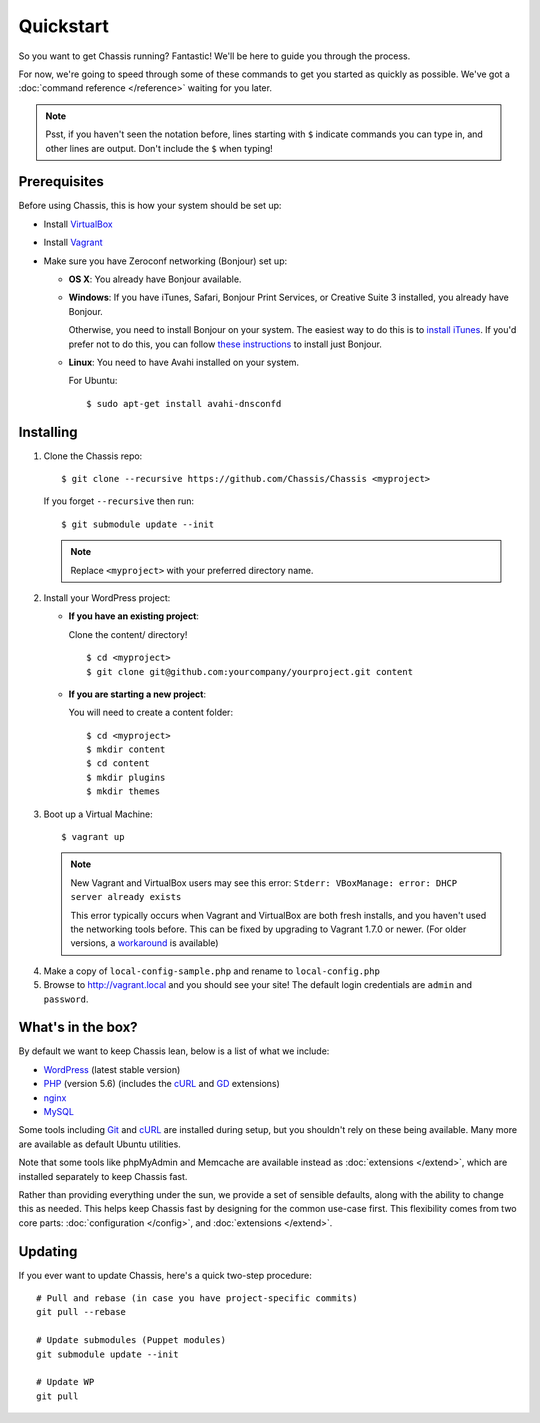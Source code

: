 Quickstart
==========

So you want to get Chassis running? Fantastic! We'll be here to guide you
through the process.

For now, we're going to speed through some of these commands to get you started
as quickly as possible. We've got a :doc:`command reference </reference>`
waiting for you later.

.. highlight:: bash

.. note::
   Psst, if you haven't seen the notation before, lines starting with ``$``
   indicate commands you can type in, and other lines are output. Don't include
   the ``$`` when typing!


Prerequisites
-------------

Before using Chassis, this is how your system should be set up:

* Install `VirtualBox`_
* Install `Vagrant`_
* Make sure you have Zeroconf networking (Bonjour) set up:

  * **OS X**: You already have Bonjour available.

  * **Windows**: If you have iTunes, Safari, Bonjour Print Services, or Creative
    Suite 3 installed, you already have Bonjour.

    Otherwise, you need to install Bonjour on your system. The easiest way to
    do this is to `install iTunes`_. If you'd prefer not to do this, you
    can follow `these instructions <Bonjour_>`_ to install just Bonjour.

  * **Linux**: You need to have Avahi installed on your system.

    For Ubuntu::

        $ sudo apt-get install avahi-dnsconfd

.. _VirtualBox: https://www.virtualbox.org/wiki/Downloads
.. _Vagrant: http://www.vagrantup.com/downloads.html
.. _install iTunes: http://www.apple.com/itunes/download/
.. _Bonjour: http://help.touch-able.com/kb/network-setup-windows/make-sure-that-bonjour-is-installed-on-your-windows-pc


Installing
----------

1. Clone the Chassis repo::

       $ git clone --recursive https://github.com/Chassis/Chassis <myproject>

   If you forget ``--recursive`` then run::

       $ git submodule update --init

   .. note::
      Replace ``<myproject>`` with your preferred directory name.

2. Install your WordPress project:

   * **If you have an existing project**:

     Clone the content/ directory!

     ::

         $ cd <myproject>
         $ git clone git@github.com:yourcompany/yourproject.git content

   * **If you are starting a new project**:

     You will need to create a content folder::

         $ cd <myproject>
         $ mkdir content
         $ cd content
         $ mkdir plugins
         $ mkdir themes

3. Boot up a Virtual Machine::

       $ vagrant up

   .. note::
      New Vagrant and VirtualBox users may see this error:
      ``Stderr: VBoxManage: error: DHCP server already exists``

      This error typically occurs when Vagrant and VirtualBox are both fresh
      installs, and you haven't used the networking tools before. This can be
      fixed by upgrading to Vagrant 1.7.0 or newer. (For older versions, a
      `workaround <DHCP VirtualBox_>`_ is available)

.. _DHCP VirtualBox: https://github.com/Chassis/Chassis/wiki/dhcp-private_network-failing-on-VirtualBox

4. Make a copy of ``local-config-sample.php`` and rename to ``local-config.php``

5. Browse to http://vagrant.local and you should see your site! The default
   login credentials are ``admin`` and ``password``.


What's in the box?
------------------

By default we want to keep Chassis lean, below is a list of what we include:

* `WordPress`_ (latest stable version)
* `PHP`_ (version 5.6) (includes the `cURL <cURL extension_>`_ and `GD`_ extensions)
* `nginx`_
* `MySQL`_

Some tools including `Git`_ and `cURL`_ are installed during setup, but you
shouldn't rely on these being available. Many more are available as default
Ubuntu utilities.

Note that some tools like phpMyAdmin and Memcache are available instead as
:doc:`extensions </extend>`, which are installed separately to keep
Chassis fast.

.. _WordPress: https://wordpress.org/
.. _PHP: http://www.php.net/
.. _cURL extension: http://www.php.net/manual/en/book.curl.php
.. _GD: http://www.php.net/manual/en/book.image.php
.. _nginx: http://nginx.org/
.. _MySQL: http://www.mysql.com/
.. _Git: http://git-scm.com/
.. _cURL: http://curl.haxx.se/

Rather than providing everything under the sun, we provide a set of sensible
defaults, along with the ability to change this as needed. This helps keep
Chassis fast by designing for the common use-case first. This flexibility comes
from two core parts: :doc:`configuration </config>`, and
:doc:`extensions </extend>`.


Updating
--------

If you ever want to update Chassis, here's a quick two-step procedure::

   # Pull and rebase (in case you have project-specific commits)
   git pull --rebase

   # Update submodules (Puppet modules)
   git submodule update --init
   
   # Update WP
   git pull
